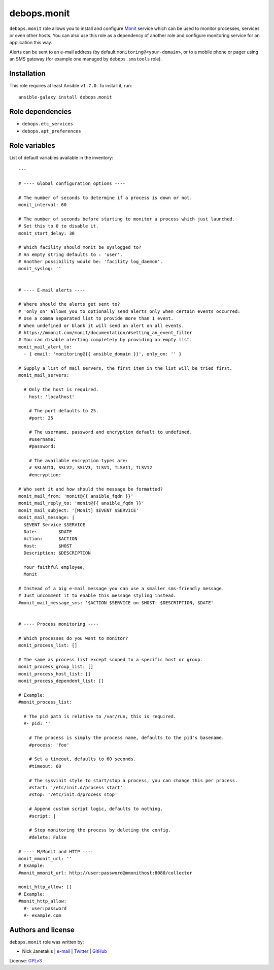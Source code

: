 debops.monit
############

|Travis CI| |test-suite| |Ansible Galaxy|

.. |Travis CI| image:: http://img.shields.io/travis/debops/ansible-monit.svg?style=flat
   :target: http://travis-ci.org/debops/ansible-monit

.. |test-suite| image:: http://img.shields.io/badge/test--suite-ansible--monit-blue.svg?style=flat
   :target: https://github.com/debops/test-suite/tree/master/ansible-monit/

.. |Ansible Galaxy| image:: http://img.shields.io/badge/galaxy-debops.monit-660198.svg?style=flat
   :target: https://galaxy.ansible.com/list#/roles/1575



``debops.monit`` role allows you to install and configure `Monit`_ service
which can be used to monitor processes, services or even other hosts. You
can also use this role as a dependency of another role and configure
monitoring service for an application this way.

Alerts can be sent to an e-mail address (by default
``monitoring@<your-domain>``, or to a mobile phone or pager using an SMS
gateway (for example one managed by ``debops.smstools`` role).

.. _Monit: http://mmonit.com/monit/

Installation
~~~~~~~~~~~~

This role requires at least Ansible ``v1.7.0``. To install it, run::

    ansible-galaxy install debops.monit


Role dependencies
~~~~~~~~~~~~~~~~~

- ``debops.etc_services``
- ``debops.apt_preferences``


Role variables
~~~~~~~~~~~~~~

List of default variables available in the inventory::

    ---
    
    # ---- Global configuration options ----
    
    # The number of seconds to determine if a process is down or not.
    monit_interval: 60
    
    # The number of seconds before starting to monitor a process which just launched.
    # Set this to 0 to disable it.
    monit_start_delay: 30
    
    # Which facility should monit be syslogged to?
    # An empty string defaults to : 'user'.
    # Another possibility would be: 'facility log_daemon'.
    monit_syslog: ''
    
    
    # ---- E-mail alerts ----
    
    # Where should the alerts get sent to?
    # 'only_on' allows you to optionally send alerts only when certain events occurred:
    # Use a comma separated list to provide more than 1 event.
    # When undefined or blank it will send an alert on all events.
    # https://mmonit.com/monit/documentation/#setting_an_event_filter
    # You can disable alerting completely by providing an empty list.
    monit_mail_alert_to:
      - { email: 'monitoring@{{ ansible_domain }}', only_on: '' }
    
    # Supply a list of mail servers, the first item in the list will be tried first.
    monit_mail_servers:
    
      # Only the host is required.
      - host: 'localhost'
    
        # The port defaults to 25.
        #port: 25
    
        # The username, password and encryption default to undefined.
        #username:
        #password:
    
        # The available encryption types are:
        # SSLAUTO, SSLV2, SSLV3, TLSV1, TLSV11, TLSV12
        #encryption:
    
    # Who sent it and how should the message be formatted?
    monit_mail_from: 'monit@{{ ansible_fqdn }}'
    monit_mail_reply_to: 'monit@{{ ansible_fqdn }}'
    monit_mail_subject: '[Monit] $EVENT $SERVICE'
    monit_mail_message: |
      $EVENT Service $SERVICE
      Date:        $DATE
      Action:      $ACTION
      Host:        $HOST
      Description: $DESCRIPTION
    
      Your faithful employee,
      Monit
    
    # Instead of a big e-mail message you can use a smaller sms-friendly message.
    # Just uncomment it to enable this message styling instead.
    #monit_mail_message_sms: '$ACTION $SERVICE on $HOST: $DESCRIPTION, $DATE'
    
    
    # ---- Process monitoring ----
    
    # Which processes do you want to monitor?
    monit_process_list: []
    
    # The same as process list except scoped to a specific host or group.
    monit_process_group_list: []
    monit_process_host_list: []
    monit_process_dependent_list: []
    
    # Example:
    #monit_process_list:
    
      # The pid path is relative to /var/run, this is required.
      #- pid: ''
    
        # The process is simply the process name, defaults to the pid's basename.
        #process: 'foo'
    
        # Set a timeout, defaults to 60 seconds.
        #timeout: 60
    
        # The sysvinit style to start/stop a process, you can change this per process.
        #start: '/etc/init.d/process start'
        #stop: '/etc/init.d/process stop'
    
        # Append custom script logic, defaults to nothing.
        #script: |
    
        # Stop monitoring the process by deleting the config.
        #delete: False
    
    # ---- M/Monit and HTTP ----
    monit_mmonit_url: ''
    # Example:
    #monit_mmonit_url: http://user:password@mmonithost:8080/collector
      
    monit_http_allow: []
    # Example:
    #monit_http_allow:
      #- user:password
      #- example.com




Authors and license
~~~~~~~~~~~~~~~~~~~

``debops.monit`` role was written by:

- Nick Janetakis | `e-mail <mailto:nick.janetakis@gmail.com>`__ | `Twitter <https://twitter.com/nickjanetakis>`__ | `GitHub <https://github.com/nickjj>`__

License: `GPLv3 <https://tldrlegal.com/license/gnu-general-public-license-v3-%28gpl-3%29>`_

